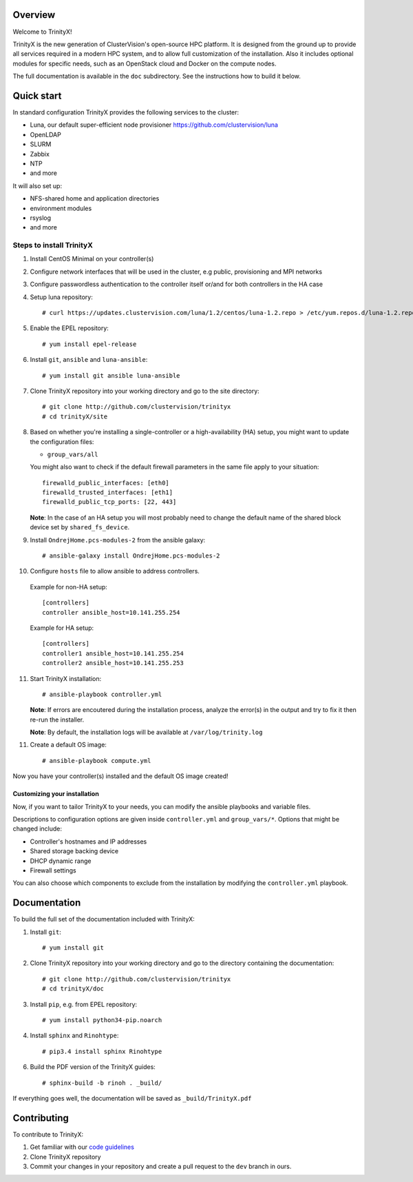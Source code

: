 Overview
========

Welcome to TrinityX!

TrinityX is the new generation of ClusterVision's open-source HPC platform. It is designed from the ground up to provide all services required in a modern HPC system, and to allow full customization of the installation. Also it includes optional modules for specific needs, such as an OpenStack cloud and Docker on the compute nodes.

The full documentation is available in the ``doc`` subdirectory. See the instructions how to build it below.


Quick start
===========

In standard configuration TrinityX provides the following services to the cluster:

* Luna, our default super-efficient node provisioner https://github.com/clustervision/luna
* OpenLDAP
* SLURM
* Zabbix
* NTP
* and more

It will also set up:

* NFS-shared home and application directories
* environment modules
* rsyslog
* and more


Steps to install TrinityX
~~~~~~~~~~~~~~~~~~~~~~~~~

1. Install CentOS Minimal on your controller(s)

2. Configure network interfaces that will be used in the cluster, e.g public, provisioning and MPI networks

3. Configure passwordless authentication to the controller itself or/and for both controllers in the HA case

4. Setup luna repository::

    # curl https://updates.clustervision.com/luna/1.2/centos/luna-1.2.repo > /etc/yum.repos.d/luna-1.2.repo

5. Enable the EPEL repository::

   # yum install epel-release

6. Install ``git``, ``ansible`` and ``luna-ansible``::

    # yum install git ansible luna-ansible

7. Clone TrinityX repository into your working directory and go to the site directory::

    # git clone http://github.com/clustervision/trinityx
    # cd trinityX/site

8. Based on whether you're installing a single-controller or a high-availability (HA) setup, you might want to update the configuration files:

   * ``group_vars/all``

   You might also want to check if the default firewall parameters in the same file apply to your situation::

      firewalld_public_interfaces: [eth0]
      firewalld_trusted_interfaces: [eth1]
      firewalld_public_tcp_ports: [22, 443]

   **Note**: In the case of an HA setup you will most probably need to change the default name of the shared block device set by ``shared_fs_device``.

9. Install ``OndrejHome.pcs-modules-2`` from the ansible galaxy::

    # ansible-galaxy install OndrejHome.pcs-modules-2

10. Configure ``hosts`` file to allow ansible to address controllers.

   Example for non-HA setup::

       [controllers]
       controller ansible_host=10.141.255.254

   Example for HA setup::

       [controllers]
       controller1 ansible_host=10.141.255.254
       controller2 ansible_host=10.141.255.253

11. Start TrinityX installation::

     # ansible-playbook controller.yml

    **Note**: If errors are encoutered during the installation process, analyze the error(s) in the output and try to fix it then re-run the installer.

    **Note**: By default, the installation logs will be available at ``/var/log/trinity.log``

11. Create a default OS image::

    # ansible-playbook compute.yml

Now you have your controller(s) installed and the default OS image created!


Customizing your installation
-----------------------------

Now, if you want to tailor TrinityX to your needs, you can modify the ansible playbooks and variable files.

Descriptions to configuration options are given inside ``controller.yml`` and ``group_vars/*``. Options that might be changed include:

* Controller's hostnames and IP addresses
* Shared storage backing device
* DHCP dynamic range
* Firewall settings

You can also choose which components to exclude from the installation by modifying the ``controller.yml`` playbook.


Documentation
=============

To build the full set of the documentation included with TrinityX:

1. Install ``git``::

    # yum install git

2. Clone TrinityX repository into your working directory and go to the directory containing the documentation::

    # git clone http://github.com/clustervision/trinityx
    # cd trinityX/doc

3. Install ``pip``, e.g. from EPEL repository::

    # yum install python34-pip.noarch

4. Install ``sphinx`` and ``Rinohtype``::

    # pip3.4 install sphinx Rinohtype

6. Build the PDF version of the TrinityX guides::

   # sphinx-build -b rinoh . _build/

If everything goes well, the documentation will be saved as ``_build/TrinityX.pdf``


Contributing
============

To contribute to TrinityX:

1. Get familiar with our `code guidelines <Guidelines.rst>`_
2. Clone TrinityX repository
3. Commit your changes in your repository and create a pull request to the ``dev`` branch in ours.
